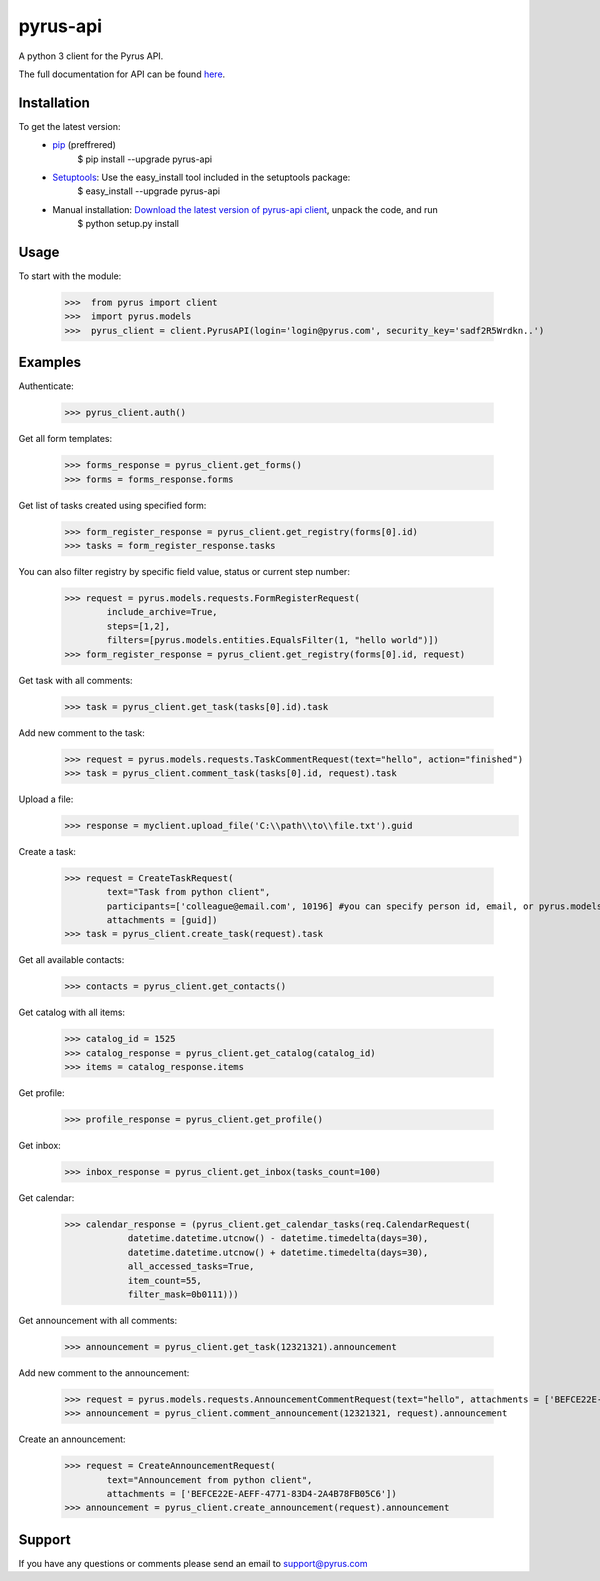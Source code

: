 ==============================
pyrus-api
==============================
A python 3 client for the Pyrus API.

The full documentation for API can be found here_.

.. _here: https://pyrus.com/en/help/api/

-----------------
Installation
-----------------

To get the latest version:
  - pip_ (preffrered)
      $ pip install --upgrade pyrus-api
  - Setuptools_: Use the easy_install tool included in the setuptools package:
      $ easy_install --upgrade pyrus-api
  - Manual installation: `Download the latest version of pyrus-api client`_, unpack the code, and run 
      $ python setup.py install

.. _pip: https://pypi.python.org/pypi/pip
.. _Setuptools: https://pypi.python.org/pypi/setuptools
.. _`Download the latest version of pyrus-api client`: https://pypi.python.org/pypi/pyrus-api/

-----------------
Usage
-----------------
To start with the module:
    
    >>>  from pyrus import client
    >>>  import pyrus.models
    >>>  pyrus_client = client.PyrusAPI(login='login@pyrus.com', security_key='sadf2R5Wrdkn..')

-----------------
Examples
-----------------
Authenticate:
    
    >>> pyrus_client.auth()

Get all form templates:

    >>> forms_response = pyrus_client.get_forms()
    >>> forms = forms_response.forms

Get list of tasks created using specified form:

    >>> form_register_response = pyrus_client.get_registry(forms[0].id)
    >>> tasks = form_register_response.tasks

You can also filter registry by specific field value, status or current step number:

    >>> request = pyrus.models.requests.FormRegisterRequest(
            include_archive=True,
            steps=[1,2],
            filters=[pyrus.models.entities.EqualsFilter(1, "hello world")])
    >>> form_register_response = pyrus_client.get_registry(forms[0].id, request)

Get task with all comments:

    >>> task = pyrus_client.get_task(tasks[0].id).task

Add new comment to the task:

    >>> request = pyrus.models.requests.TaskCommentRequest(text="hello", action="finished")
    >>> task = pyrus_client.comment_task(tasks[0].id, request).task

Upload a file:
    >>> response = myclient.upload_file('C:\\path\\to\\file.txt').guid

Create a task:

    >>> request = CreateTaskRequest(
            text="Task from python client", 
            participants=['colleague@email.com', 10196] #you can specify person id, email, or pyrus.models.entities.Person object
            attachments = [guid])
    >>> task = pyrus_client.create_task(request).task

Get all available contacts:
    
    >>> contacts = pyrus_client.get_contacts()

Get catalog with all items:
    
    >>> catalog_id = 1525
    >>> catalog_response = pyrus_client.get_catalog(catalog_id)
    >>> items = catalog_response.items
	
Get profile:

    >>> profile_response = pyrus_client.get_profile()

Get inbox:

    >>> inbox_response = pyrus_client.get_inbox(tasks_count=100)
    
Get calendar:

    >>> calendar_response = (pyrus_client.get_calendar_tasks(req.CalendarRequest(
	        datetime.datetime.utcnow() - datetime.timedelta(days=30),
	        datetime.datetime.utcnow() + datetime.timedelta(days=30),
	        all_accessed_tasks=True,
	        item_count=55,
	        filter_mask=0b0111)))
Get announcement with all comments:

    >>> announcement = pyrus_client.get_task(12321321).announcement

Add new comment to the announcement:

    >>> request = pyrus.models.requests.AnnouncementCommentRequest(text="hello", attachments = ['BEFCE22E-AEFF-4771-83D4-2A4B78FB05C6'])
    >>> announcement = pyrus_client.comment_announcement(12321321, request).announcement

Create an announcement:

    >>> request = CreateAnnouncementRequest(
            text="Announcement from python client", 
            attachments = ['BEFCE22E-AEFF-4771-83D4-2A4B78FB05C6'])
    >>> announcement = pyrus_client.create_announcement(request).announcement
	        
-----------------
Support
-----------------
If you have any questions or comments please send an email to support@pyrus.com
